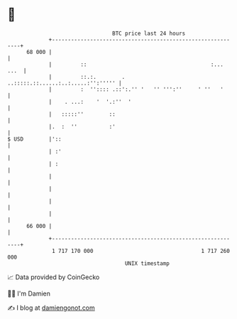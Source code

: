* 👋

#+begin_example
                                    BTC price last 24 hours                    
                +------------------------------------------------------------+ 
         68 000 |                                                            | 
                |         ::                                       :... ...  | 
                |         ::.:.        .  ..:::::.::......:..:.....:'':''''' | 
                |         :  '':::: .::':.'' '   '' ''':''     ' ''   '      | 
                |    . ...:    '  '.:''  '                                   | 
                |   :::::''        ::                                        | 
                |.  :  ''          :'                                        | 
   $ USD        |'::                                                         | 
                | :'                                                         | 
                | :                                                          | 
                |                                                            | 
                |                                                            | 
                |                                                            | 
                |                                                            | 
         66 000 |                                                            | 
                +------------------------------------------------------------+ 
                 1 717 170 000                                  1 717 260 000  
                                        UNIX timestamp                         
#+end_example
📈 Data provided by CoinGecko

🧑‍💻 I'm Damien

✍️ I blog at [[https://www.damiengonot.com][damiengonot.com]]
